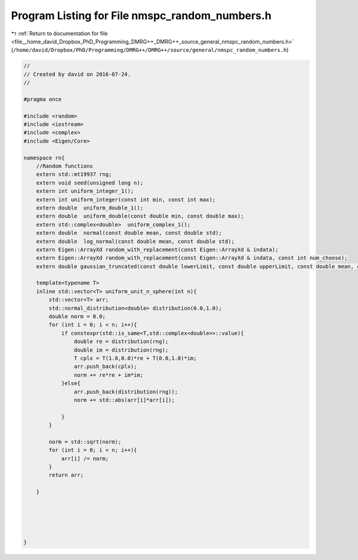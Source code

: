 
.. _program_listing_file__home_david_Dropbox_PhD_Programming_DMRG++_DMRG++_source_general_nmspc_random_numbers.h:

Program Listing for File nmspc_random_numbers.h
===============================================

|exhale_lsh| :ref:`Return to documentation for file <file__home_david_Dropbox_PhD_Programming_DMRG++_DMRG++_source_general_nmspc_random_numbers.h>` (``/home/david/Dropbox/PhD/Programming/DMRG++/DMRG++/source/general/nmspc_random_numbers.h``)

.. |exhale_lsh| unicode:: U+021B0 .. UPWARDS ARROW WITH TIP LEFTWARDS

.. code-block:: cpp

   //
   // Created by david on 2016-07-24.
   //
   
   #pragma once
   
   #include <random>
   #include <iostream>
   #include <complex>
   #include <Eigen/Core>
   
   namespace rn{
       //Random functions
       extern std::mt19937 rng;
       extern void seed(unsigned long n);
       extern int uniform_integer_1();
       extern int uniform_integer(const int min, const int max);
       extern double  uniform_double_1();
       extern double  uniform_double(const double min, const double max);
       extern std::complex<double>  uniform_complex_1();
       extern double  normal(const double mean, const double std);
       extern double  log_normal(const double mean, const double std);
       extern Eigen::ArrayXd random_with_replacement(const Eigen::ArrayXd & indata);
       extern Eigen::ArrayXd random_with_replacement(const Eigen::ArrayXd & indata, const int num_choose);
       extern double gaussian_truncated(const double lowerLimit, const double upperLimit, const double mean, const double std) ;
   
       template<typename T>
       inline std::vector<T> uniform_unit_n_sphere(int n){
           std::vector<T> arr;
           std::normal_distribution<double> distribution(0.0,1.0);
           double norm = 0.0;
           for (int i = 0; i < n; i++){
               if constexpr(std::is_same<T,std::complex<double>>::value){
                   double re = distribution(rng);
                   double im = distribution(rng);
                   T cplx = T(1.0,0.0)*re + T(0.0,1.0)*im;
                   arr.push_back(cplx);
                   norm += re*re + im*im;
               }else{
                   arr.push_back(distribution(rng));
                   norm += std::abs(arr[i]*arr[i]);
   
               }
           }
   
           norm = std::sqrt(norm);
           for (int i = 0; i < n; i++){
               arr[i] /= norm;
           }
           return arr;
   
       }
   
   
   
   
   
   }
